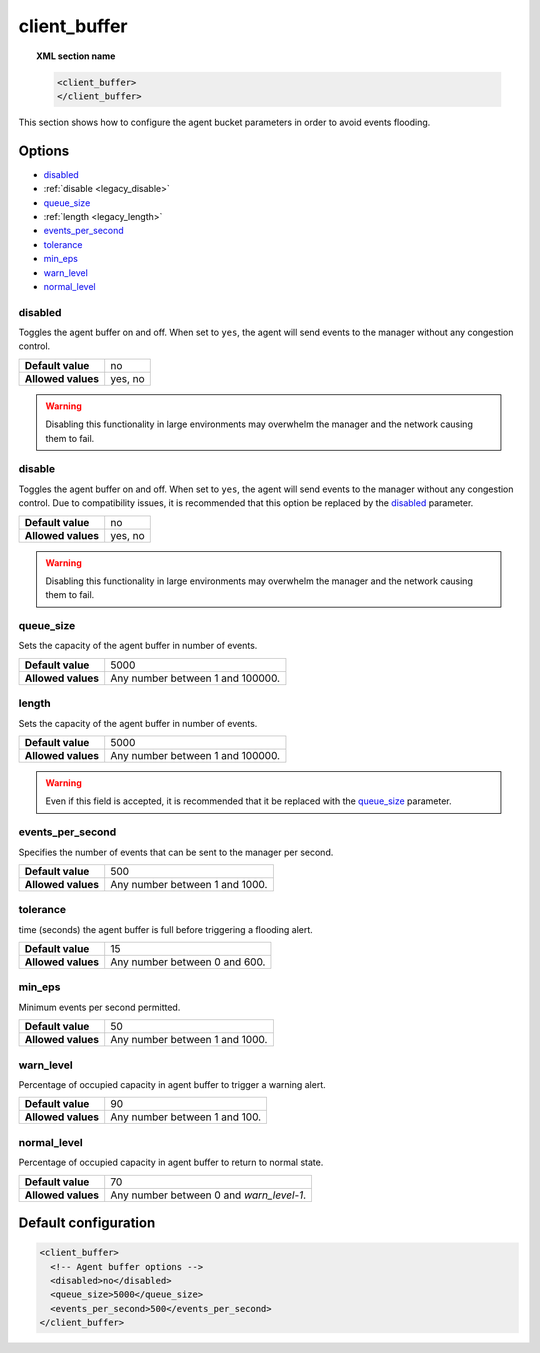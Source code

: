 .. Copyright (C) 2019 Wazuh, Inc.

.. _reference_client_buffer:

client_buffer
=============

.. topic:: XML section name

	.. code-block:: xml

		<client_buffer>
		</client_buffer>

This section shows how to configure the agent bucket parameters in order to avoid events flooding.

Options
-------

- `disabled`_
- :ref:`disable <legacy_disable>`
- `queue_size`_
- :ref:`length <legacy_length>`
- `events_per_second`_
- `tolerance`_
- `min_eps`_
- `warn_level`_
- `normal_level`_

disabled
^^^^^^^^

Toggles the agent buffer on and off. When set to ``yes``, the agent will send events to the manager without any congestion control.

+--------------------+---------------------+
| **Default value**  | no                  |
+--------------------+---------------------+
| **Allowed values** | yes, no             |
+--------------------+---------------------+

.. warning::
	Disabling this functionality in large environments may overwhelm the manager and the network causing them to fail.

.. _legacy_disable:

disable
^^^^^^^

.. deprecated:: 3.1.0

Toggles the agent buffer on and off. When set to ``yes``, the agent will send events to the manager without any congestion control. Due to compatibility issues, it is recommended that this option be replaced by the `disabled`_ parameter.

+--------------------+---------------------+
| **Default value**  | no                  |
+--------------------+---------------------+
| **Allowed values** | yes, no             |
+--------------------+---------------------+

.. warning::
	Disabling this functionality in large environments may overwhelm the manager and the network causing them to fail.

queue_size
^^^^^^^^^^

Sets the capacity of the agent buffer in number of events.

+--------------------+----------------------------------+
| **Default value**  | 5000                             |
+--------------------+----------------------------------+
| **Allowed values** | Any number between 1 and 100000. |
+--------------------+----------------------------------+

.. _legacy_length:

length
^^^^^^

.. deprecated:: 3.0.0

Sets the capacity of the agent buffer in number of events.

+--------------------+----------------------------------+
| **Default value**  | 5000                             |
+--------------------+----------------------------------+
| **Allowed values** | Any number between 1 and 100000. |
+--------------------+----------------------------------+

.. warning::

    Even if this field is accepted, it is recommended that it be replaced with the `queue_size`_ parameter.

events_per_second
^^^^^^^^^^^^^^^^^

Specifies the number of events that can be sent to the manager per second.

+--------------------+----------------------------------+
| **Default value**  | 500                              |
+--------------------+----------------------------------+
| **Allowed values** | Any number between 1 and 1000.   |
+--------------------+----------------------------------+

tolerance
^^^^^^^^^

time (seconds) the agent buffer is full before triggering a flooding alert.

+--------------------+----------------------------------+
| **Default value**  | 15                               |
+--------------------+----------------------------------+
| **Allowed values** | Any number between 0 and 600.    |
+--------------------+----------------------------------+

min_eps
^^^^^^^

Minimum events per second permitted.

+--------------------+----------------------------------+
| **Default value**  | 50                               |
+--------------------+----------------------------------+
| **Allowed values** | Any number between 1 and 1000.   |
+--------------------+----------------------------------+

warn_level
^^^^^^^^^^

Percentage of occupied capacity in agent buffer to trigger a warning alert.

+--------------------+----------------------------------+
| **Default value**  | 90                               |
+--------------------+----------------------------------+
| **Allowed values** | Any number between 1 and 100.    |
+--------------------+----------------------------------+

normal_level
^^^^^^^^^^^^

Percentage of occupied capacity in agent buffer to return to normal state.

+--------------------+------------------------------------------+
| **Default value**  | 70                                       |
+--------------------+------------------------------------------+
| **Allowed values** | Any number between 0 and *warn_level-1*. |
+--------------------+------------------------------------------+


Default configuration
---------------------

.. code-block:: xml

    <client_buffer>
      <!-- Agent buffer options -->
      <disabled>no</disabled>
      <queue_size>5000</queue_size>
      <events_per_second>500</events_per_second>
    </client_buffer>
